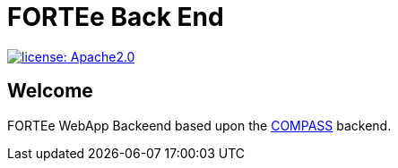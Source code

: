 :tip-caption: :bulb:
:note-caption: :information_source:
:important-caption: :heavy_exclamation_mark:
:caution-caption: :fire:
:warning-caption: :warning:

= FORTEe Back End

image:https://img.shields.io/badge/license-Apache2-green?style=flat-square[license: Apache2.0,link=https://opensource.org/licenses/Apache-2.0]


== Welcome

FORTEe WebApp Backeend based upon the link:COMPASS[link=https://github.com/NUMde/compass-numapp-backend] backend.
